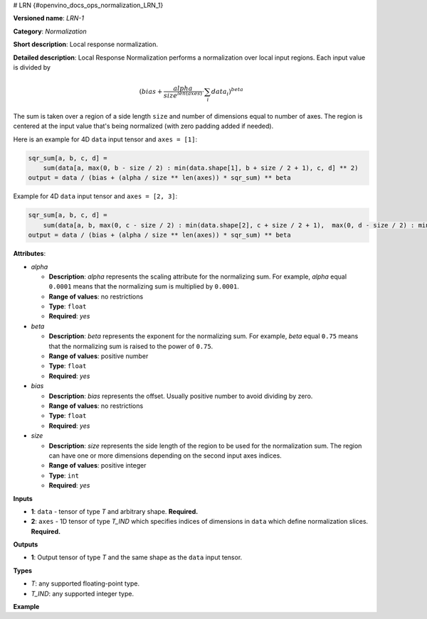 # LRN {#openvino_docs_ops_normalization_LRN_1}


.. meta::
  :description: Learn about LRN-1 - a normalization operation, which can be 
                performed on two required input tensors.

**Versioned name**: *LRN-1*

**Category**: *Normalization*

**Short description**: Local response normalization.

**Detailed description**:
Local Response Normalization performs a normalization over local input regions.
Each input value is divided by

.. math::

   (bias + \frac{alpha}{{size}^{len(axes)}} \cdot \sum_{i} data_{i})^{beta}


The sum is taken over a region of a side length ``size`` and number of dimensions equal to number of axes.
The region is centered at the input value that's being normalized (with zero padding added if needed).

Here is an example for 4D ``data`` input tensor and ``axes = [1]``:

.. code-block:: sh

   sqr_sum[a, b, c, d] =
       sum(data[a, max(0, b - size / 2) : min(data.shape[1], b + size / 2 + 1), c, d] ** 2)
   output = data / (bias + (alpha / size ** len(axes)) * sqr_sum) ** beta


Example for 4D ``data`` input tensor and ``axes = [2, 3]``:

.. code-block:: sh

   sqr_sum[a, b, c, d] =
       sum(data[a, b, max(0, c - size / 2) : min(data.shape[2], c + size / 2 + 1),  max(0, d - size / 2) : min(data.shape[3], d + size / 2 + 1)] ** 2)
   output = data / (bias + (alpha / size ** len(axes)) * sqr_sum) ** beta


**Attributes**:

* *alpha*

  * **Description**: *alpha* represents the scaling attribute for the normalizing sum. For example, *alpha* equal ``0.0001`` means that the normalizing sum is multiplied by ``0.0001``.
  * **Range of values**: no restrictions
  * **Type**: ``float``
  * **Required**: *yes*

* *beta*

  * **Description**: *beta* represents the exponent for the normalizing sum. For example, *beta* equal ``0.75`` means that the normalizing sum is raised to the power of ``0.75``.
  * **Range of values**: positive number
  * **Type**: ``float``
  * **Required**: *yes*

* *bias*

  * **Description**: *bias* represents the offset. Usually positive number to avoid dividing by zero.
  * **Range of values**: no restrictions
  * **Type**: ``float``
  * **Required**: *yes*

* *size*

  * **Description**: *size* represents the side length of the region to be used for the normalization sum. The region can have one or more dimensions depending on the second input axes indices.
  * **Range of values**: positive integer
  * **Type**: ``int``
  * **Required**: *yes*

**Inputs**

* **1**: ``data`` - tensor of type *T* and arbitrary shape. **Required.**

* **2**: ``axes`` - 1D tensor of type *T_IND* which specifies indices of dimensions in ``data`` which define normalization slices. **Required.**

**Outputs**

* **1**: Output tensor of type *T* and the same shape as the ``data`` input tensor.

**Types**


* *T*: any supported floating-point type.
* *T_IND*: any supported integer type.

**Example**

.. code-block:: xml
   :force:

   <layer id="1" type="LRN" ...>
       <data alpha="1.0e-04" beta="0.75" size="5" bias="1"/>
       <input>
           <port id="0">
               <dim>6</dim>
               <dim>12</dim>
               <dim>10</dim>
               <dim>24</dim>
           </port>
           <port id="1">
               <dim>1</dim> < !-- value is [1] that means independent normalization for each pixel along channels -->
           </port>
       </input>
       <output>
           <port id="2">
               <dim>6</dim>
               <dim>12</dim>
               <dim>10</dim>
               <dim>24</dim>
           </port>
       </output>
   </layer>


